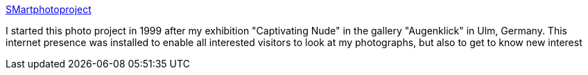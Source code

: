 :jbake-type: post
:jbake-status: published
:jbake-title: SMartphotoproject
:jbake-tags: adult,érotisme,art,gallerie,photographie,_mois_avr.,_année_2005
:jbake-date: 2005-04-12
:jbake-depth: ../
:jbake-uri: shaarli/1113261430000.adoc
:jbake-source: https://nicolas-delsaux.hd.free.fr/Shaarli?searchterm=http%3A%2F%2Fwww.smartphotoproject.de%2Fenglisch%2Fenglisch.html&searchtags=adult+%C3%A9rotisme+art+gallerie+photographie+_mois_avr.+_ann%C3%A9e_2005
:jbake-style: shaarli

http://www.smartphotoproject.de/englisch/englisch.html[SMartphotoproject]

I started this photo project in 1999 after my exhibition "Captivating Nude" in the gallery "Augenklick" in Ulm, Germany. This internet presence was installed to enable all interested visitors to look at my photographs, but also to get to know new interest
